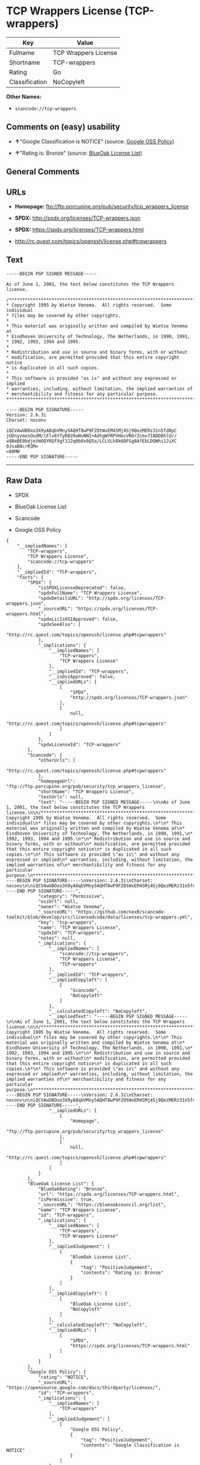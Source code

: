 * TCP Wrappers License (TCP-wrappers)

| Key              | Value                  |
|------------------+------------------------|
| Fullname         | TCP Wrappers License   |
| Shortname        | TCP-wrappers           |
| Rating           | Go                     |
| Classification   | NoCopyleft             |

*Other Names:*

- =scancode://tcp-wrappers=

** Comments on (easy) usability

- *↑*"Google Classification is NOTICE" (source:
  [[https://opensource.google.com/docs/thirdparty/licenses/][Google OSS
  Policy]])

- *↑*"Rating is: Bronze" (source:
  [[https://blueoakcouncil.org/list][BlueOak License List]])

** General Comments

** URLs

- *Homepage:* ftp://ftp.porcupine.org/pub/security/tcp_wrappers_license

- *SPDX:* http://spdx.org/licenses/TCP-wrappers.json

- *SPDX:* https://spdx.org/licenses/TCP-wrappers.html

- http://rc.quest.com/topics/openssh/license.php#tcpwrappers

** Text

#+BEGIN_EXAMPLE
  -----BEGIN PGP SIGNED MESSAGE-----

  As of June 1, 2001, the text below constitutes the TCP Wrappers license.

  /************************************************************************
  * Copyright 1995 by Wietse Venema.  All rights reserved.  Some individual
  * files may be covered by other copyrights.
  *
  * This material was originally written and compiled by Wietse Venema at
  * Eindhoven University of Technology, The Netherlands, in 1990, 1991,
  * 1992, 1993, 1994 and 1995.
  *
  * Redistribution and use in source and binary forms, with or without
  * modification, are permitted provided that this entire copyright notice
  * is duplicated in all such copies.
  *
  * This software is provided "as is" and without any expressed or implied
  * warranties, including, without limitation, the implied warranties of
  * merchantibility and fitness for any particular purpose.
  ************************************************************************/

  -----BEGIN PGP SIGNATURE-----
  Version: 2.6.3i
  Charset: noconv

  iQCVAwUBOxo3X9yA8qbVMny5AQHT8wP9FZOtWxEM4SMj4Sj9QezMERz31n5fd0pC
  jUDnyzmosOudM/iFlv6YfyR820aNvNNI+AdtgWYRPVHocVNOrZcmu7IADO8hlU//
  v8BeBE0bdjeVmOQYRQfXgt3J2q0b8x8Q5a/LCLVLh8k6DFGg8AfEbLDQWhi1JiXC
  0JsaB8crR3M=
  =0AMW
  -----END PGP SIGNATURE-----
#+END_EXAMPLE

--------------

** Raw Data

- SPDX

- BlueOak License List

- Scancode

- Google OSS Policy

#+BEGIN_EXAMPLE
  {
      "__impliedNames": [
          "TCP-wrappers",
          "TCP Wrappers License",
          "scancode://tcp-wrappers"
      ],
      "__impliedId": "TCP-wrappers",
      "facts": {
          "SPDX": {
              "isSPDXLicenseDeprecated": false,
              "spdxFullName": "TCP Wrappers License",
              "spdxDetailsURL": "http://spdx.org/licenses/TCP-wrappers.json",
              "_sourceURL": "https://spdx.org/licenses/TCP-wrappers.html",
              "spdxLicIsOSIApproved": false,
              "spdxSeeAlso": [
                  "http://rc.quest.com/topics/openssh/license.php#tcpwrappers"
              ],
              "_implications": {
                  "__impliedNames": [
                      "TCP-wrappers",
                      "TCP Wrappers License"
                  ],
                  "__impliedId": "TCP-wrappers",
                  "__isOsiApproved": false,
                  "__impliedURLs": [
                      [
                          "SPDX",
                          "http://spdx.org/licenses/TCP-wrappers.json"
                      ],
                      [
                          null,
                          "http://rc.quest.com/topics/openssh/license.php#tcpwrappers"
                      ]
                  ]
              },
              "spdxLicenseId": "TCP-wrappers"
          },
          "Scancode": {
              "otherUrls": [
                  "http://rc.quest.com/topics/openssh/license.php#tcpwrappers"
              ],
              "homepageUrl": "ftp://ftp.porcupine.org/pub/security/tcp_wrappers_license",
              "shortName": "TCP Wrappers License",
              "textUrls": null,
              "text": "-----BEGIN PGP SIGNED MESSAGE-----\n\nAs of June 1, 2001, the text below constitutes the TCP Wrappers license.\n\n/************************************************************************\n* Copyright 1995 by Wietse Venema.  All rights reserved.  Some individual\n* files may be covered by other copyrights.\n*\n* This material was originally written and compiled by Wietse Venema at\n* Eindhoven University of Technology, The Netherlands, in 1990, 1991,\n* 1992, 1993, 1994 and 1995.\n*\n* Redistribution and use in source and binary forms, with or without\n* modification, are permitted provided that this entire copyright notice\n* is duplicated in all such copies.\n*\n* This software is provided \"as is\" and without any expressed or implied\n* warranties, including, without limitation, the implied warranties of\n* merchantibility and fitness for any particular purpose.\n************************************************************************/\n\n-----BEGIN PGP SIGNATURE-----\nVersion: 2.6.3i\nCharset: noconv\n\niQCVAwUBOxo3X9yA8qbVMny5AQHT8wP9FZOtWxEM4SMj4Sj9QezMERz31n5fd0pC\njUDnyzmosOudM/iFlv6YfyR820aNvNNI+AdtgWYRPVHocVNOrZcmu7IADO8hlU//\nv8BeBE0bdjeVmOQYRQfXgt3J2q0b8x8Q5a/LCLVLh8k6DFGg8AfEbLDQWhi1JiXC\n0JsaB8crR3M=\n=0AMW\n-----END PGP SIGNATURE-----",
              "category": "Permissive",
              "osiUrl": null,
              "owner": "Wietse Venema",
              "_sourceURL": "https://github.com/nexB/scancode-toolkit/blob/develop/src/licensedcode/data/licenses/tcp-wrappers.yml",
              "key": "tcp-wrappers",
              "name": "TCP Wrappers License",
              "spdxId": "TCP-wrappers",
              "notes": null,
              "_implications": {
                  "__impliedNames": [
                      "scancode://tcp-wrappers",
                      "TCP Wrappers License",
                      "TCP-wrappers"
                  ],
                  "__impliedId": "TCP-wrappers",
                  "__impliedCopyleft": [
                      [
                          "Scancode",
                          "NoCopyleft"
                      ]
                  ],
                  "__calculatedCopyleft": "NoCopyleft",
                  "__impliedText": "-----BEGIN PGP SIGNED MESSAGE-----\n\nAs of June 1, 2001, the text below constitutes the TCP Wrappers license.\n\n/************************************************************************\n* Copyright 1995 by Wietse Venema.  All rights reserved.  Some individual\n* files may be covered by other copyrights.\n*\n* This material was originally written and compiled by Wietse Venema at\n* Eindhoven University of Technology, The Netherlands, in 1990, 1991,\n* 1992, 1993, 1994 and 1995.\n*\n* Redistribution and use in source and binary forms, with or without\n* modification, are permitted provided that this entire copyright notice\n* is duplicated in all such copies.\n*\n* This software is provided \"as is\" and without any expressed or implied\n* warranties, including, without limitation, the implied warranties of\n* merchantibility and fitness for any particular purpose.\n************************************************************************/\n\n-----BEGIN PGP SIGNATURE-----\nVersion: 2.6.3i\nCharset: noconv\n\niQCVAwUBOxo3X9yA8qbVMny5AQHT8wP9FZOtWxEM4SMj4Sj9QezMERz31n5fd0pC\njUDnyzmosOudM/iFlv6YfyR820aNvNNI+AdtgWYRPVHocVNOrZcmu7IADO8hlU//\nv8BeBE0bdjeVmOQYRQfXgt3J2q0b8x8Q5a/LCLVLh8k6DFGg8AfEbLDQWhi1JiXC\n0JsaB8crR3M=\n=0AMW\n-----END PGP SIGNATURE-----",
                  "__impliedURLs": [
                      [
                          "Homepage",
                          "ftp://ftp.porcupine.org/pub/security/tcp_wrappers_license"
                      ],
                      [
                          null,
                          "http://rc.quest.com/topics/openssh/license.php#tcpwrappers"
                      ]
                  ]
              }
          },
          "BlueOak License List": {
              "BlueOakRating": "Bronze",
              "url": "https://spdx.org/licenses/TCP-wrappers.html",
              "isPermissive": true,
              "_sourceURL": "https://blueoakcouncil.org/list",
              "name": "TCP Wrappers License",
              "id": "TCP-wrappers",
              "_implications": {
                  "__impliedNames": [
                      "TCP-wrappers",
                      "TCP Wrappers License"
                  ],
                  "__impliedJudgement": [
                      [
                          "BlueOak License List",
                          {
                              "tag": "PositiveJudgement",
                              "contents": "Rating is: Bronze"
                          }
                      ]
                  ],
                  "__impliedCopyleft": [
                      [
                          "BlueOak License List",
                          "NoCopyleft"
                      ]
                  ],
                  "__calculatedCopyleft": "NoCopyleft",
                  "__impliedURLs": [
                      [
                          "SPDX",
                          "https://spdx.org/licenses/TCP-wrappers.html"
                      ]
                  ]
              }
          },
          "Google OSS Policy": {
              "rating": "NOTICE",
              "_sourceURL": "https://opensource.google.com/docs/thirdparty/licenses/",
              "id": "TCP-wrappers",
              "_implications": {
                  "__impliedNames": [
                      "TCP-wrappers"
                  ],
                  "__impliedJudgement": [
                      [
                          "Google OSS Policy",
                          {
                              "tag": "PositiveJudgement",
                              "contents": "Google Classification is NOTICE"
                          }
                      ]
                  ],
                  "__impliedCopyleft": [
                      [
                          "Google OSS Policy",
                          "NoCopyleft"
                      ]
                  ],
                  "__calculatedCopyleft": "NoCopyleft"
              }
          }
      },
      "__impliedJudgement": [
          [
              "BlueOak License List",
              {
                  "tag": "PositiveJudgement",
                  "contents": "Rating is: Bronze"
              }
          ],
          [
              "Google OSS Policy",
              {
                  "tag": "PositiveJudgement",
                  "contents": "Google Classification is NOTICE"
              }
          ]
      ],
      "__impliedCopyleft": [
          [
              "BlueOak License List",
              "NoCopyleft"
          ],
          [
              "Google OSS Policy",
              "NoCopyleft"
          ],
          [
              "Scancode",
              "NoCopyleft"
          ]
      ],
      "__calculatedCopyleft": "NoCopyleft",
      "__isOsiApproved": false,
      "__impliedText": "-----BEGIN PGP SIGNED MESSAGE-----\n\nAs of June 1, 2001, the text below constitutes the TCP Wrappers license.\n\n/************************************************************************\n* Copyright 1995 by Wietse Venema.  All rights reserved.  Some individual\n* files may be covered by other copyrights.\n*\n* This material was originally written and compiled by Wietse Venema at\n* Eindhoven University of Technology, The Netherlands, in 1990, 1991,\n* 1992, 1993, 1994 and 1995.\n*\n* Redistribution and use in source and binary forms, with or without\n* modification, are permitted provided that this entire copyright notice\n* is duplicated in all such copies.\n*\n* This software is provided \"as is\" and without any expressed or implied\n* warranties, including, without limitation, the implied warranties of\n* merchantibility and fitness for any particular purpose.\n************************************************************************/\n\n-----BEGIN PGP SIGNATURE-----\nVersion: 2.6.3i\nCharset: noconv\n\niQCVAwUBOxo3X9yA8qbVMny5AQHT8wP9FZOtWxEM4SMj4Sj9QezMERz31n5fd0pC\njUDnyzmosOudM/iFlv6YfyR820aNvNNI+AdtgWYRPVHocVNOrZcmu7IADO8hlU//\nv8BeBE0bdjeVmOQYRQfXgt3J2q0b8x8Q5a/LCLVLh8k6DFGg8AfEbLDQWhi1JiXC\n0JsaB8crR3M=\n=0AMW\n-----END PGP SIGNATURE-----",
      "__impliedURLs": [
          [
              "SPDX",
              "http://spdx.org/licenses/TCP-wrappers.json"
          ],
          [
              null,
              "http://rc.quest.com/topics/openssh/license.php#tcpwrappers"
          ],
          [
              "SPDX",
              "https://spdx.org/licenses/TCP-wrappers.html"
          ],
          [
              "Homepage",
              "ftp://ftp.porcupine.org/pub/security/tcp_wrappers_license"
          ]
      ]
  }
#+END_EXAMPLE

--------------

** Dot Cluster Graph

[[../dot/TCP-wrappers.svg]]